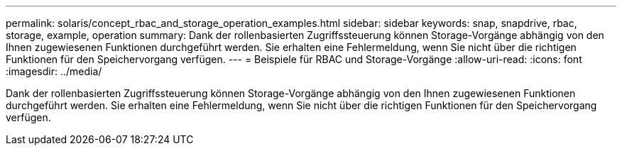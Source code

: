 ---
permalink: solaris/concept_rbac_and_storage_operation_examples.html 
sidebar: sidebar 
keywords: snap, snapdrive, rbac, storage, example, operation 
summary: Dank der rollenbasierten Zugriffssteuerung können Storage-Vorgänge abhängig von den Ihnen zugewiesenen Funktionen durchgeführt werden. Sie erhalten eine Fehlermeldung, wenn Sie nicht über die richtigen Funktionen für den Speichervorgang verfügen. 
---
= Beispiele für RBAC und Storage-Vorgänge
:allow-uri-read: 
:icons: font
:imagesdir: ../media/


[role="lead"]
Dank der rollenbasierten Zugriffssteuerung können Storage-Vorgänge abhängig von den Ihnen zugewiesenen Funktionen durchgeführt werden. Sie erhalten eine Fehlermeldung, wenn Sie nicht über die richtigen Funktionen für den Speichervorgang verfügen.
